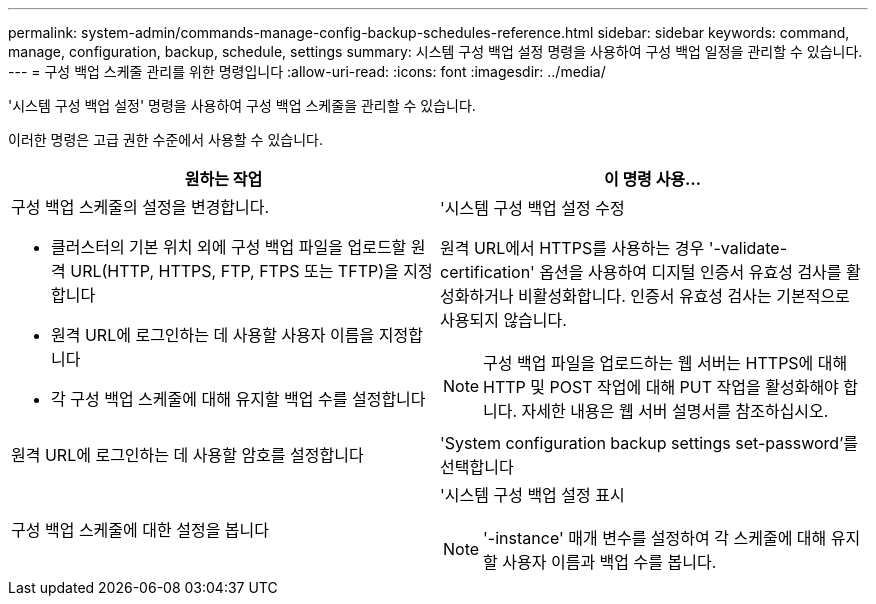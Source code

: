 ---
permalink: system-admin/commands-manage-config-backup-schedules-reference.html 
sidebar: sidebar 
keywords: command, manage, configuration, backup, schedule, settings 
summary: 시스템 구성 백업 설정 명령을 사용하여 구성 백업 일정을 관리할 수 있습니다. 
---
= 구성 백업 스케줄 관리를 위한 명령입니다
:allow-uri-read: 
:icons: font
:imagesdir: ../media/


[role="lead"]
'시스템 구성 백업 설정' 명령을 사용하여 구성 백업 스케줄을 관리할 수 있습니다.

이러한 명령은 고급 권한 수준에서 사용할 수 있습니다.

|===
| 원하는 작업 | 이 명령 사용... 


 a| 
구성 백업 스케줄의 설정을 변경합니다.

* 클러스터의 기본 위치 외에 구성 백업 파일을 업로드할 원격 URL(HTTP, HTTPS, FTP, FTPS 또는 TFTP)을 지정합니다
* 원격 URL에 로그인하는 데 사용할 사용자 이름을 지정합니다
* 각 구성 백업 스케줄에 대해 유지할 백업 수를 설정합니다

 a| 
'시스템 구성 백업 설정 수정

원격 URL에서 HTTPS를 사용하는 경우 '-validate-certification' 옵션을 사용하여 디지털 인증서 유효성 검사를 활성화하거나 비활성화합니다. 인증서 유효성 검사는 기본적으로 사용되지 않습니다.

[NOTE]
====
구성 백업 파일을 업로드하는 웹 서버는 HTTPS에 대해 HTTP 및 POST 작업에 대해 PUT 작업을 활성화해야 합니다. 자세한 내용은 웹 서버 설명서를 참조하십시오.

====


 a| 
원격 URL에 로그인하는 데 사용할 암호를 설정합니다
 a| 
'System configuration backup settings set-password'를 선택합니다



 a| 
구성 백업 스케줄에 대한 설정을 봅니다
 a| 
'시스템 구성 백업 설정 표시

[NOTE]
====
'-instance' 매개 변수를 설정하여 각 스케줄에 대해 유지할 사용자 이름과 백업 수를 봅니다.

====
|===